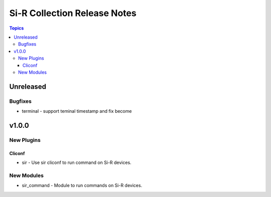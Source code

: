=============================================================
Si-R Collection Release Notes
=============================================================

.. contents:: Topics

Unreleased
======

Bugfixes
--------

- terminal - support teminal timestamp and fix become

v1.0.0
======

New Plugins
-----------

Cliconf
~~~~~~~

- sir - Use sir cliconf to run command on Si-R devices.

New Modules
-----------

- sir_command - Module to run commands on Si-R devices.